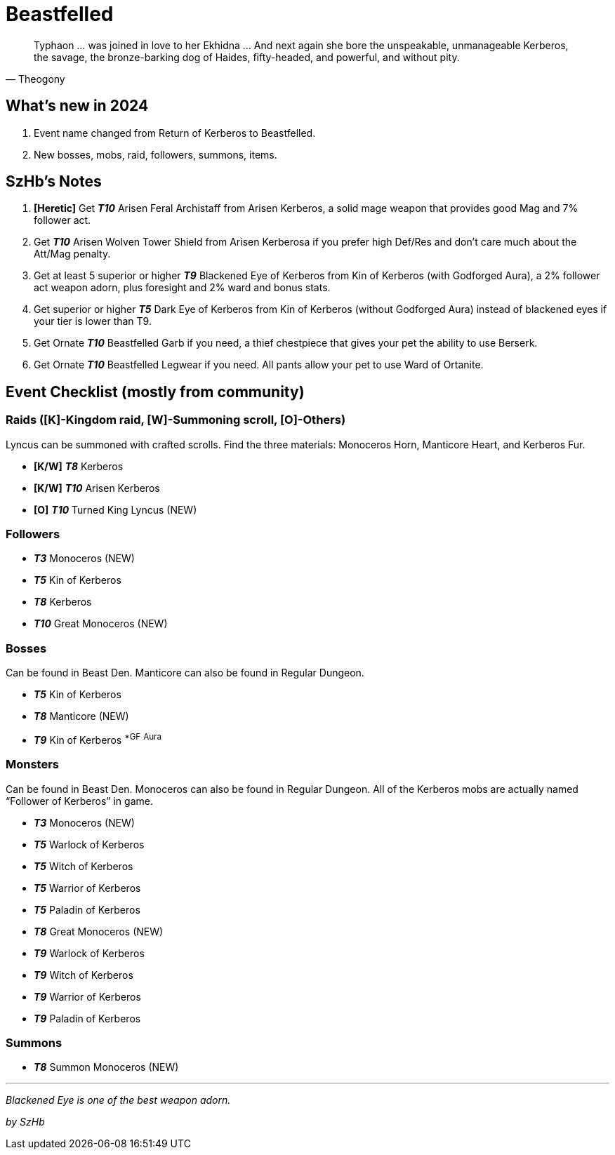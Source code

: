 = Beastfelled
:page-role: -toc

[quote,Theogony]
____
Typhaon … was joined in love to her Ekhidna … And next again she bore the unspeakable, unmanageable Kerberos, the savage, the bronze-barking dog of Haides, fifty-headed, and powerful, and without pity.
____

== What’s new in 2024

. Event name changed from Return of Kerberos to Beastfelled.
. New bosses, mobs, raid, followers, summons, items.

== SzHb’s Notes

. *[Heretic]* Get *_T10_* Arisen Feral Archistaff from Arisen Kerberos, a solid mage weapon that provides good Mag and 7% follower act.
. Get *_T10_* Arisen Wolven Tower Shield from Arisen Kerberosa if you prefer high Def/Res and don’t care much about the Att/Mag penalty.
. Get at least 5 superior or higher *_T9_* Blackened Eye of Kerberos from Kin of Kerberos (with Godforged Aura), a 2% follower act weapon adorn, plus foresight and 2% ward and bonus stats.
. Get superior or higher *_T5_* Dark Eye of Kerberos from Kin of Kerberos (without Godforged Aura) instead of blackened eyes if your tier is lower than T9.
. Get Ornate *_T10_* Beastfelled Garb if you need, a thief chestpiece that gives your pet the ability to use Berserk.
. Get Ornate *_T10_* Beastfelled Legwear if you need. All pants allow your pet to use Ward of Ortanite.

== Event Checklist (mostly from community)

=== Raids ([K]-Kingdom raid, [W]-Summoning scroll, [O]-Others)

Lyncus can be summoned with crafted scrolls. Find the three materials: Monoceros Horn, Manticore Heart, and Kerberos Fur.

* *[K/W]* *_T8_* Kerberos
* *[K/W]* *_T10_* Arisen Kerberos
* *[O]* *_T10_* Turned King Lyncus (NEW)

=== Followers

* *_T3_* Monoceros (NEW)
* *_T5_* Kin of Kerberos
* *_T8_* Kerberos
* *_T10_* Great Monoceros (NEW)

=== Bosses

Can be found in Beast Den. Manticore can also be found in Regular Dungeon.

* *_T5_* Kin of Kerberos
* *_T8_* Manticore (NEW)
* *_T9_* Kin of Kerberos ^*GF^ ^Aura^

=== Monsters

Can be found in Beast Den. Monoceros can also be found in Regular Dungeon. All of the Kerberos mobs are actually named "`Follower of Kerberos`" in game.

* *_T3_* Monoceros (NEW)
* *_T5_* Warlock of Kerberos
* *_T5_* Witch of Kerberos
* *_T5_* Warrior of Kerberos
* *_T5_* Paladin of Kerberos
* *_T8_* Great Monoceros (NEW)
* *_T9_* Warlock of Kerberos
* *_T9_* Witch of Kerberos
* *_T9_* Warrior of Kerberos
* *_T9_* Paladin of Kerberos

=== Summons

* *_T8_* Summon Monoceros (NEW)

'''''

_Blackened Eye is one of the best weapon adorn._

_by SzHb_
